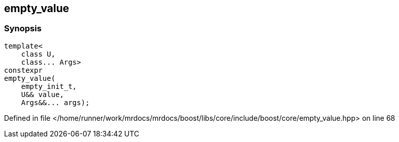 :relfileprefix: ../../../
[#B3FABF50D6FD292E6B620E14F73DE1CC9FA945CB]
== empty_value



=== Synopsis

[source,cpp,subs="verbatim,macros,-callouts"]
----
template<
    class U,
    class... Args>
constexpr
empty_value(
    empty_init_t,
    U&& value,
    Args&&... args);
----

Defined in file </home/runner/work/mrdocs/mrdocs/boost/libs/core/include/boost/core/empty_value.hpp> on line 68


